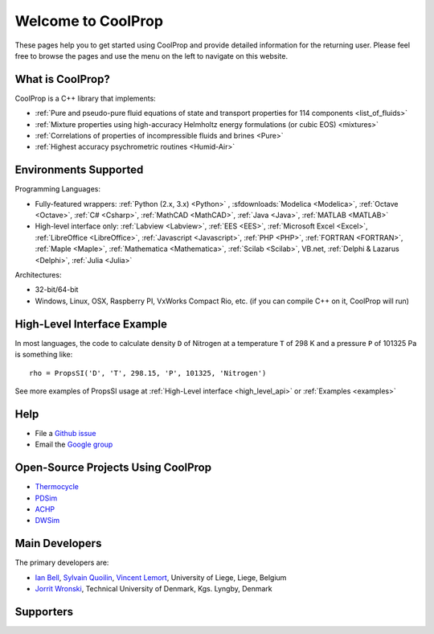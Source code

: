 
*******************
Welcome to CoolProp
*******************

These pages help you to get started using CoolProp and provide detailed information for the
returning user. Please feel free to browse the pages and use the menu on the left to navigate
on this website.


What is CoolProp?
-----------------

CoolProp is a C++ library that implements:

- :ref:`Pure and pseudo-pure fluid equations of state and transport properties for 114 components <list_of_fluids>`
- :ref:`Mixture properties using high-accuracy Helmholtz energy formulations (or cubic EOS) <mixtures>`
- :ref:`Correlations of properties of incompressible fluids and brines <Pure>`
- :ref:`Highest accuracy psychrometric routines <Humid-Air>`


Environments Supported
----------------------

Programming Languages:

- Fully-featured wrappers: :ref:`Python (2.x, 3.x) <Python>` , :sfdownloads:`Modelica <Modelica>`, :ref:`Octave <Octave>`, :ref:`C# <Csharp>`, :ref:`MathCAD <MathCAD>`, :ref:`Java <Java>`, :ref:`MATLAB <MATLAB>`
- High-level interface only: :ref:`Labview <Labview>`, :ref:`EES <EES>`, :ref:`Microsoft Excel <Excel>`, :ref:`LibreOffice <LibreOffice>`, :ref:`Javascript <Javascript>`, :ref:`PHP <PHP>`, :ref:`FORTRAN <FORTRAN>`, :ref:`Maple <Maple>`, :ref:`Mathematica <Mathematica>`, :ref:`Scilab <Scilab>`, VB.net, :ref:`Delphi & Lazarus <Delphi>`, :ref:`Julia <Julia>`

Architectures:

- 32-bit/64-bit
- Windows, Linux, OSX, Raspberry PI, VxWorks Compact Rio, etc. (if you can compile C++ on it, CoolProp will run)


High-Level Interface Example
----------------------------

In most languages, the code to calculate density ``D`` of Nitrogen at a temperature ``T`` of 298 K and a pressure ``P`` of 101325 Pa is something like::

    rho = PropsSI('D', 'T', 298.15, 'P', 101325, 'Nitrogen')

See more examples of PropsSI usage at :ref:`High-Level interface <high_level_api>` or :ref:`Examples <examples>`


Help
----

- File a `Github issue <https://github.com/CoolProp/CoolProp/issues>`_
- Email the `Google group <https://groups.google.com/d/forum/coolprop-users>`_


Open-Source Projects Using CoolProp
-----------------------------------

- `Thermocycle <http://www.thermocycle.net/>`_
- `PDSim <http://pdsim.sourceforge.net/>`_
- `ACHP <http://achp.sourceforge.net/>`_
- `DWSim <http://sourceforge.net/projects/dwsim/>`_


Main Developers
---------------

The primary developers are:

- `Ian Bell <mailto:ian.h.bell@gmail.com>`_, `Sylvain Quoilin <mailto:squoilin@ulg.ac.be>`_, `Vincent Lemort <mailto:vincent.lemort@ulg.ac.be>`_, University of Liege, Liege, Belgium
- `Jorrit Wronski <mailto:jowr@mek.dtu.dk>`_, Technical University of Denmark, Kgs. Lyngby, Denmark


Supporters
----------

.. image:: _static/labothap.png
   :height: 100px
   :alt: labothap
   :target: http://www.labothap.ulg.ac.be/

.. image:: _static/logo_ORCNext.jpg
   :height: 100px
   :alt: ORCNext
   :target: http://www.orcnext.be/

\

.. image:: _static/herrick.png
   :height: 100px
   :alt: Herrick
   :target: https://engineering.purdue.edu/Herrick/index.html

.. image:: _static/maplesoft_logo.png
   :height: 100px
   :alt: Maple
   :target: http://www.maplesoft.com

\

.. image:: _static/dtu_mekanik.png
   :height: 36px
   :alt: DTU Mechanical Engineering - Section for Thermal Energy
   :target: http://www.mek.dtu.dk/english/Sections/TES
